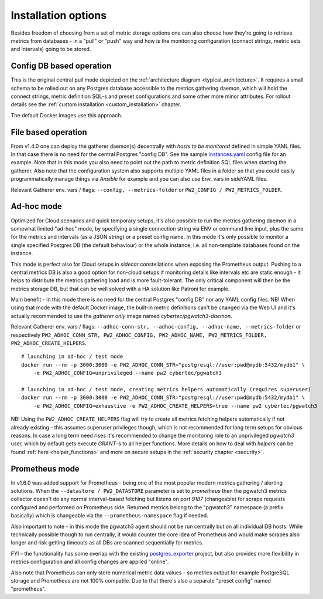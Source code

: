 Installation options
====================

Besides freedom of choosing from a set of metric storage options one can also choose how they're going to retrieve metrics from databases
- in a "pull" or "push" way and how is the monitoring configuration (connect strings, metric sets and intervals) going to be stored.

Config DB based operation
-------------------------

This is the original central pull mode depicted on the :ref:`architecture diagram <typical_architecture>`. It requires a
small schema to be rolled out on any Postgres database accessible to the metrics gathering daemon, which will hold the
connect strings, metric definition SQL-s and preset configurations and some other more minor attributes. For rollout details
see the :ref:`custom installation <custom_installation>` chapter.

The default Docker images use this approach.


File based operation
--------------------

From v1.4.0 one can deploy the gatherer daemon(s) decentrally with *hosts to be monitored* defined in simple YAML files.
In that case there is no need for the central Postgres "config DB". See the sample `instances.yaml <https://github.com/cybertec-postgresql/pgwatch3/blob/master/pgwatch3/config/instances.yaml>`_
config file for an example. Note that in this mode you also need to point out the path to metric definition SQL files
when starting the gatherer. Also note that the configuration system also supports multiple YAML files in a folder so that
you could easily programmatically manage things via *Ansible* for example and you can also use Env. vars in sideYAML files.

Relevant Gatherer env. vars / flags: ``--config, --metrics-folder`` or ``PW2_CONFIG / PW2_METRICS_FOLDER``.

.. _adhoc_mode:

Ad-hoc mode
-----------

Optimized for Cloud scenarios and quick temporary setups, it's also possible to run the metrics gathering daemon in a somewhat
limited "ad-hoc" mode, by specifying a single connection string via ENV or command line input, plus the same for the metrics
and intervals (as a JSON string) or a preset config name. In this mode it's only possible to monitor a single specified Postgres DB
(the default behaviour) or the whole instance, i.e. all non-template databases found on the instance.

This mode is perfect also for Cloud setups in *sidecar* constellations when exposing the Prometheus output. Pushing to a central
metrics DB is also a good option for non-cloud setups if monitoring details like intervals etc are static enough - it helps to distribute
the metrics gathering load and is more fault-tolerant. The only critical component will then be the metrics storage DB, but that
can be well solved with a HA solution like Patroni for example.

Main benefit - in this mode there is no need for the central Postgres "config DB" nor any YAML config files.
NB! When using that mode with the default Docker image, the built-in metric definitions can't be changed via the Web UI and it's
actually recommended to use the *gatherer only* image named *cybertec/pgwatch3-daemon*.

Relevant Gatherer env. vars / flags: ``--adhoc-conn-str, --adhoc-config, --adhoc-name, --metrics-folder`` or respectively
``PW2_ADHOC_CONN_STR, PW2_ADHOC_CONFIG, PW2_ADHOC_NAME, PW2_METRICS_FOLDER, PW2_ADHOC_CREATE_HELPERS``.

::

    # launching in ad-hoc / test mode
    docker run --rm -p 3000:3000 -e PW2_ADHOC_CONN_STR="postgresql://user:pwd@mydb:5432/mydb1" \
        -e PW2_ADHOC_CONFIG=unprivileged --name pw2 cybertec/pgwatch3

    # launching in ad-hoc / test mode, creating metrics helpers automatically (requires superuser)
    docker run --rm -p 3000:3000 -e PW2_ADHOC_CONN_STR="postgresql://user:pwd@mydb:5432/mydb1" \
        -e PW2_ADHOC_CONFIG=exhaustive -e PW2_ADHOC_CREATE_HELPERS=true --name pw2 cybertec/pgwatch3

NB! Using the ``PW2_ADHOC_CREATE_HELPERS`` flag will try to create all metrics fetching helpers automatically if not already
existing - this assumes superuser privileges though, which is not recommended for long term setups for obvious reasons.
In case a long term need rises it's recommended to change the monitoring role to an unprivileged *pgwatch3* user, which
by default gets execute *GRANT*-s to all helper functions. More details on how to deal with *helpers* can be found :ref:`here <helper_functions>`
and more on secure setups in the :ref:`security chapter <security>`.

Prometheus mode
---------------

In v1.6.0 was added support for Prometheus - being one of the most popular modern metrics gathering / alerting solutions.
When the ``--datastore / PW2_DATASTORE`` parameter is set to *prometheus* then the pgwatch3 metrics collector doesn't do any normal interval-based fetching but
listens on port *9187* (changeable) for scrape requests configured and performed on Prometheus side. Returned metrics belong
to the "pgwatch3" namespace (a prefix basically) which is changeable via the ``--prometheus-namespace`` flag if needed.

Also important to note - in this mode the pgwatch3 agent should not be run centrally but on all individual DB hosts. While
technically possible though to run centrally, it would counter the core idea of Prometheus and would make scrapes also longer
and risk getting timeouts as all DBs are scanned sequentially for metrics.

FYI – the functionality has some overlap with the existing `postgres_exporter <https://github.com/wrouesnel/postgres_exporter>`_
project, but also provides more flexibility in metrics configuration and all config changes are applied "online".

Also note that Prometheus can only store numerical metric data values - so metrics output for example PostgreSQL storage and Prometheus
are not 100% compatile. Due to that there's also a separate "preset config" named "prometheus".
